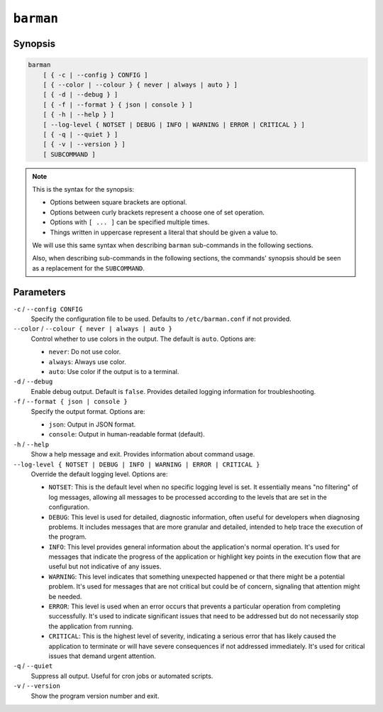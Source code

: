 .. _commands-barman:

``barman``
----------

Synopsis
""""""""

.. code-block:: text
    
    barman
        [ { -c | --config } CONFIG ]
        [ { --color | --colour } { never | always | auto } ]
        [ { -d | --debug } ]
        [ { -f | --format } { json | console } ]
        [ { -h | --help } ]
        [ --log-level { NOTSET | DEBUG | INFO | WARNING | ERROR | CRITICAL } ]
        [ { -q | --quiet } ]
        [ { -v | --version } ]
        [ SUBCOMMAND ]

.. note::

    This is the syntax for the synopsis:

    * Options between square brackets are optional.
    * Options between curly brackets represent a choose one of set operation.
    * Options with ``[ ... ]`` can be specified multiple times.
    * Things written in uppercase represent a literal that should be given a value to.

    We will use this same syntax when describing ``barman`` sub-commands in the
    following sections.
    
    Also, when describing sub-commands in the following sections, the commands'
    synopsis should be seen as a replacement for the ``SUBCOMMAND``.

Parameters
""""""""""

``-c`` / ``--config CONFIG``
    Specify the configuration file to be used. Defaults to ``/etc/barman.conf`` if
    not provided.

``--color`` / ``--colour { never | always | auto }``
    Control whether to use colors in the output. The default is ``auto``. Options are:

    * ``never``: Do not use color.
    * ``always``: Always use color.
    * ``auto``: Use color if the output is to a terminal.

``-d`` / ``--debug``
    Enable debug output. Default is ``false``. Provides detailed logging information for
    troubleshooting.

``-f`` / ``--format { json | console }``
    Specify the output format. Options are:

    * ``json``: Output in JSON format.
    * ``console``: Output in human-readable format (default).

``-h`` / ``--help``
    Show a help message and exit. Provides information about command usage.

``--log-level { NOTSET | DEBUG | INFO | WARNING | ERROR | CRITICAL }``
    Override the default logging level. Options are:
    
    * ``NOTSET``: This is the default level when no specific logging level is set. It
      essentially means "no filtering" of log messages, allowing all messages to be
      processed according to the levels that are set in the configuration.
    * ``DEBUG``: This level is used for detailed, diagnostic information, often
      useful for developers when diagnosing problems. It includes messages that are
      more granular and detailed, intended to help trace the execution of the
      program.
    * ``INFO``: This level provides general information about the application's
      normal operation. It's used for messages that indicate the progress of the
      application or highlight key points in the execution flow that are useful but
      not indicative of any issues.
    * ``WARNING``: This level indicates that something unexpected happened or that
      there might be a potential problem. It's used for messages that are not
      critical but could be of concern, signaling that attention might be needed.
    * ``ERROR``: This level is used when an error occurs that prevents a particular
      operation from completing successfully. It's used to indicate significant
      issues that need to be addressed but do not necessarily stop the application
      from running.
    * ``CRITICAL``: This is the highest level of severity, indicating a serious
      error that has likely caused the application to terminate or will have severe
      consequences if not addressed immediately. It's used for critical issues that
      demand urgent attention.

``-q`` / ``--quiet``
    Suppress all output. Useful for cron jobs or automated scripts.

``-v`` / ``--version``
    Show the program version number and exit.
